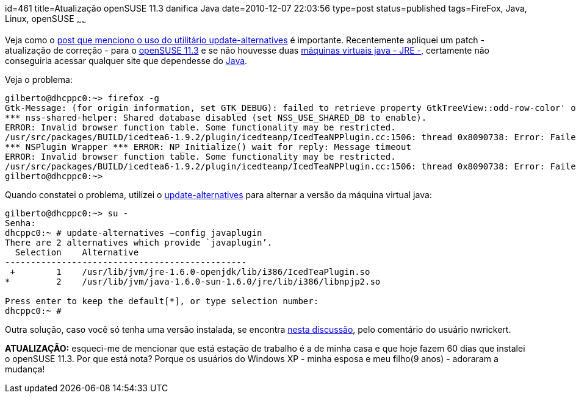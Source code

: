 id=461
title=Atualização openSUSE 11.3 danifica Java
date=2010-12-07 22:03:56
type=post
status=published
tags=FireFox, Java, Linux, openSUSE
~~~~~~

Veja como o http://blog.gilbertoca.com/2010/06/alterne-entre-versoes-java-facilmente-update-alternatives.html[post que menciono o uso do utilitário update-alternatives] é importante.  
Recentemente apliquei um patch - atualização de correção - para o 
http://www.openSUSE.org/pt-br/[openSUSE 11.3] e se não houvesse duas http://www.oracle.com/technetwork/java/javase/downloads/index.html[máquinas virtuais java - JRE -], 
certamente não conseguiria acessar qualquer site que dependesse do http://www.oracle.com/technetwork/java/index.html[Java]. 

Veja o problema:

```
gilberto@dhcppc0:~> firefox -g
Gtk-Message: (for origin information, set GTK_DEBUG): failed to retrieve property GtkTreeView::odd-row-color' of typeGdkColor’ from rc file value “((GString*) 0xb1f11100)” of type GString'
*** nss-shared-helper: Shared database disabled (set NSS_USE_SHARED_DB to enable).
ERROR: Invalid browser function table. Some functionality may be restricted.
/usr/src/packages/BUILD/icedtea6-1.9.2/plugin/icedteanp/IcedTeaNPPlugin.cc:1506: thread 0x8090738: Error: Failed to spawn applet viewer: Falha ao executar processo filho "/etc/alternatives/../../bin/java" (Arquivo ou diretório não encontrado)
*** NSPlugin Wrapper *** ERROR: NP_Initialize() wait for reply: Message timeout
ERROR: Invalid browser function table. Some functionality may be restricted.
/usr/src/packages/BUILD/icedtea6-1.9.2/plugin/icedteanp/IcedTeaNPPlugin.cc:1506: thread 0x8090738: Error: Failed to spawn applet viewer: Falha ao executar processo filho "/etc/alternatives/../../bin/java" (Arquivo ou diretório não encontrado)
gilberto@dhcppc0:~>
```

Quando constatei o problema, utilizei o http://transit.iut2.upmf-grenoble.fr/cgi-bin/man/man2html?8+update-alternatives[update-alternatives] para alternar 
a versão da máquina virtual java:

```
gilberto@dhcppc0:~> su -
Senha:
dhcppc0:~ # update-alternatives –config javaplugin
There are 2 alternatives which provide `javaplugin’.
  Selection    Alternative
-----------------------------------------------
 +        1    /usr/lib/jvm/jre-1.6.0-openjdk/lib/i386/IcedTeaPlugin.so
*         2    /usr/lib/jvm/java-1.6.0-sun-1.6.0/jre/lib/i386/libnpjp2.so

Press enter to keep the default[*], or type selection number: 
dhcppc0:~ #
```

Outra solução, caso você só tenha uma versão instalada, se encontra 
http://www.dslreports.com/forum/r24716562-suse-update-broke-java[nesta discussão], pelo comentário do usuário nwrickert. 

**ATUALIZAÇÃO:** esqueci-me de mencionar que está estação de trabalho é a de 
minha casa e que hoje fazem 60 dias que instalei o openSUSE 11.3. Por que está 
nota? Porque os usuários do Windows XP - minha esposa e meu filho(9 anos) - 
adoraram a mudança!